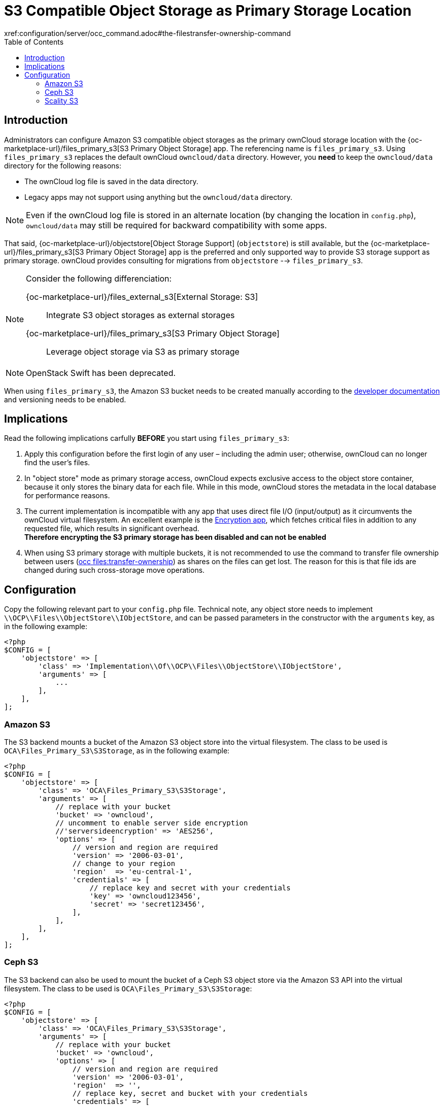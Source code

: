 = S3 Compatible Object Storage as Primary Storage Location
:toc: right
:page-aliases: enterprise/external_storage/s3_swift_as_primary_object_store_configuration.adoc
:files_primary_s3-url: https://github.com/owncloud/files_primary_s3
:creating-a-bucket-url: https://docs.aws.amazon.com/AmazonS3/latest/gsg/CreatingABucket.html
:occ-files_transfer-ownership-link: 
xref:configuration/server/occ_command.adoc#the-filestransfer-ownership-command

== Introduction

Administrators can configure Amazon S3 compatible object storages as the primary ownCloud storage location with the {oc-marketplace-url}/files_primary_s3[S3 Primary Object Storage] app. The referencing name is `files_primary_s3`. Using `files_primary_s3` replaces the default ownCloud `owncloud/data` directory. However, you *need* to keep the `owncloud/data` directory for the following reasons:

* The ownCloud log file is saved in the data directory.
* Legacy apps may not support using anything but the `owncloud/data` directory.

NOTE: Even if the ownCloud log file is stored in an alternate location (by changing the location in `config.php`),
`owncloud/data` may still be required for backward compatibility with some apps.

That said, {oc-marketplace-url}/objectstore[Object Storage Support] (`objectstore`) is still available, but the {oc-marketplace-url}/files_primary_s3[S3 Primary Object Storage] app is the preferred and only supported way to provide S3 storage support as primary storage. ownCloud provides consulting for migrations from `objectstore` --> `files_primary_s3`.

[NOTE] 
====
Consider the following differenciation:

{oc-marketplace-url}/files_external_s3[External Storage: S3]::
Integrate S3 object storages as external storages

{oc-marketplace-url}/files_primary_s3[S3 Primary Object Storage]::
Leverage object storage via S3 as primary storage
====

NOTE: OpenStack Swift has been deprecated.

When using `files_primary_s3`, the Amazon S3 bucket needs to be created manually according to the {creating-a-bucket-url}[developer documentation] and versioning needs to be enabled.

== Implications

Read the following implications carfully **BEFORE** you start using `files_primary_s3`:

1. Apply this configuration before the first login of any user – including the admin user; otherwise, ownCloud can no longer find the user's files.
2. In "object store" mode as primary storage access, ownCloud expects exclusive access to the object store container, because it only stores the binary data for each file. While in this mode, ownCloud stores the metadata in the local database for performance reasons.
3. The current implementation is incompatible with any app that uses direct file I/O (input/output) as it circumvents the ownCloud virtual filesystem. An excellent example is the xref:configuration/files/encryption/encryption_configuration.adoc[Encryption app], which fetches critical files in addition to any requested file, which results in significant overhead. +
**Therefore encrypting the S3 primary storage has been disabled and can not be enabled**
4. When using S3 primary storage with multiple buckets, it is not recommended to use the command to transfer file ownership between users
(xref:configuration/server/occ_command.adoc#the-filestransfer-ownership-command[occ files:transfer-ownership])
as shares on the files can get lost. The reason for this is that file ids are changed during such cross-storage move operations.

== Configuration

Copy the following relevant part to your `config.php` file.
Technical note, any object store needs to implement `\\OCP\\Files\\ObjectStore\\IObjectStore`, and can be passed parameters in the constructor with the `arguments` key, as in the following example:

[source,php]
----
<?php
$CONFIG = [
    'objectstore' => [
        'class' => 'Implementation\\Of\\OCP\\Files\\ObjectStore\\IObjectStore',
        'arguments' => [
            ...
        ],
    ],
];
----

=== Amazon S3

The S3 backend mounts a bucket of the Amazon S3 object store into the virtual filesystem.
The class to be used is `OCA\Files_Primary_S3\S3Storage`, as in the following example:

[source,php]
----
<?php
$CONFIG = [
    'objectstore' => [
        'class' => 'OCA\Files_Primary_S3\S3Storage',
        'arguments' => [
            // replace with your bucket
            'bucket' => 'owncloud',
            // uncomment to enable server side encryption
            //'serversideencryption' => 'AES256',
            'options' => [
                // version and region are required
                'version' => '2006-03-01',
                // change to your region
                'region'  => 'eu-central-1',
                'credentials' => [
                    // replace key and secret with your credentials
                    'key' => 'owncloud123456',
                    'secret' => 'secret123456',
                ],
            ],
        ],
    ],
];
----

=== Ceph S3

The S3 backend can also be used to mount the bucket of a Ceph S3 object store via the Amazon S3 API into the virtual filesystem.
The class to be used is `OCA\Files_Primary_S3\S3Storage`:

[source,php]
----
<?php
$CONFIG = [
    'objectstore' => [
        'class' => 'OCA\Files_Primary_S3\S3Storage',
        'arguments' => [
            // replace with your bucket
            'bucket' => 'owncloud',
            'options' => [
                // version and region are required
                'version' => '2006-03-01',
                'region'  => '',
                // replace key, secret and bucket with your credentials
                'credentials' => [
                    // replace key and secret with your credentials
                    'key'    => 'owncloud123456',
                    'secret' => 'secret123456',
                ],
                // replace the ceph endpoint with your rgw url
                'endpoint' => 'http://ceph:80/',
                // Use path style when talking to ceph
                'use_path_style_endpoint' => true,
            ],
        ],
    ],
];
----

=== Scality S3

The S3 backend can also be used to mount the bucket of a Scality S3 object store via the Amazon S3
API into the virtual filesystem. The class to be used is `OCA\Files_Primary_S3\S3Storage`:

[source,php]
----
<?php
$CONFIG = [
    'objectstore' => [
        'class' => 'OCA\Files_Primary_S3\S3Storage',
        'arguments' => [
            // replace with your bucket
            'bucket' => 'owncloud',
            // uncomment to enable server side encryption
            //'serversideencryption' => 'AES256',
            'options' => [
                // version and region are required
                'version' => '2006-03-01',
                'region'  => 'us-east-1',
                'credentials' => [
                    // replace key and secret with your credentials
                    'key' => 'owncloud123456',
                    'secret' => 'secret123456',
                ],
                'use_path_style_endpoint' => true,
                'endpoint' => 'http://scality:8000/',
            ],
        ],
    ],
];
----
